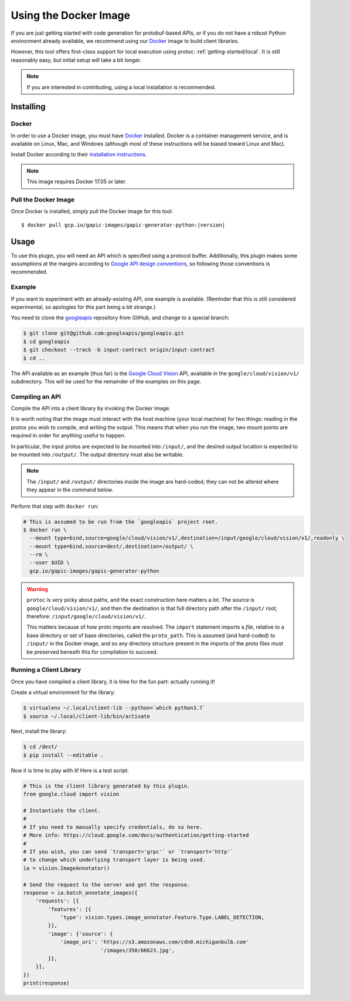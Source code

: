 .. _getting-started/docker:

Using the Docker Image
======================

If you are just getting started with code generation for protobuf-based APIs,
or if you do not have a robust Python environment already available, we
recommend using our `Docker`_ image to build client libraries.

However, this tool offers first-class support for local execution using
protoc: :ref:`getting-started/local`. It is still reasonably easy, but
initial setup will take a bit longer.

.. note::

    If you are interested in contributing, using a local installation
    is recommended.

.. _Docker: https://docker.com/


Installing
----------

Docker
~~~~~~

In order to use a Docker image, you must have `Docker`_ installed.
Docker is a container management service, and is available on Linux, Mac,
and Windows (although most of these instructions will be biased toward
Linux and Mac).

Install Docker according to their `installation instructions`_.

.. note::

    This image requires Docker 17.05 or later.

.. _installation instructions: https://docs.docker.com/install/

Pull the Docker Image
~~~~~~~~~~~~~~~~~~~~~

Once Docker is installed, simply pull the Docker image for this tool:

.. parsed-literal::

    $ docker pull gcp.io/gapic-images/gapic-generator-python:\ |version|\


Usage
-----

To use this plugin, you will need an API which is specified using a
protocol buffer. Additionally, this plugin makes some assumptions at the
margins according to `Google API design conventions`_, so following those
conventions is recommended.

Example
~~~~~~~

If you want to experiment with an already-existing API, one example is
available. (Reminder that this is still considered experimental, so apologies
for this part being a bit strange.)

You need to clone the `googleapis`_ repository from GitHub, and change to
a special branch:

.. code-block:: shell

  $ git clone git@github.com:googleapis/googleapis.git
  $ cd googleapis
  $ git checkout --track -b input-contract origin/input-contract
  $ cd ..

The API available as an example (thus far) is the `Google Cloud Vision`_ API,
available in the ``google/cloud/vision/v1/`` subdirectory. This will be used
for the remainder of the examples on this page.

.. _googleapis: https://github.com/googleapis/googleapis/tree/input-contract
.. _Google Cloud Vision: https://cloud.google.com/vision/


Compiling an API
~~~~~~~~~~~~~~~~

Compile the API into a client library by invoking the Docker image.

It is worth noting that the image must interact with the host machine
(your local machine) for two things: reading in the protos you wish to compile,
and writing the output. This means that when you run the image, two mount
points are required in order for anything useful to happen.

In particular, the input protos are expected to be mounted into ``/input/``,
and the desired output location is expected to be mounted into ``/output/``.
The output directory must also be writable.

.. note::

    The ``/input/`` and ``/output/`` directories inside the image are
    hard-coded; they can not be altered where they appear in the command
    below.

Perform that step with ``docker run``:

.. code-block:: shell

    # This is assumed to be run from the `googleapis` project root.
    $ docker run \
      --mount type=bind,source=google/cloud/vision/v1/,destination=/input/google/cloud/vision/v1/,readonly \
      --mount type=bind,source=dest/,destination=/output/ \
      --rm \
      --user $UID \
      gcp.io/gapic-images/gapic-generator-python

.. warning::

    ``protoc`` is *very* picky about paths, and the exact construction here
    matters a lot. The source is ``google/cloud/vision/v1/``, and then
    the destination is that full directory path after the ``/input/`` root;
    therefore: ``/input/google/cloud/vision/v1/``.

    This matters because of how proto imports are resolved. The ``import``
    statement imports a *file*, relative to a base directory or set of
    base directories, called the ``proto_path``. This is assumed
    (and hard-coded) to ``/input/`` in the Docker image, and so any directory
    structure present in the imports of the proto files must be preserved
    beneath this for compilation to succeed.


Running a Client Library
~~~~~~~~~~~~~~~~~~~~~~~~

Once you have compiled a client library, it is time for the fun part:
actually running it!

Create a virtual environment for the library:

.. code-block:: shell

  $ virtualenv ~/.local/client-lib --python=`which python3.7`
  $ source ~/.local/client-lib/bin/activate

Next, install the library:

.. code-block:: shell

  $ cd /dest/
  $ pip install --editable .

Now it is time to play with it!
Here is a test script:

.. code-block:: python

  # This is the client library generated by this plugin.
  from google.cloud import vision

  # Instantiate the client.
  #
  # If you need to manually specify credentials, do so here.
  # More info: https://cloud.google.com/docs/authentication/getting-started
  #
  # If you wish, you can send `transport='grpc'` or `transport='http'`
  # to change which underlying transport layer is being used.
  ia = vision.ImageAnnotator()

  # Send the request to the server and get the response.
  response = ia.batch_annotate_images({
      'requests': [{
          'features': [{
              'type': vision.types.image_annotator.Feature.Type.LABEL_DETECTION,
          }],
          'image': {'source': {
              'image_uri': 'https://s3.amazonaws.com/cdn0.michiganbulb.com'
                           '/images/350/66623.jpg',
          }},
      }],
  })
  print(response)


.. _Google API design conventions: https://cloud.google.com/apis/design/
